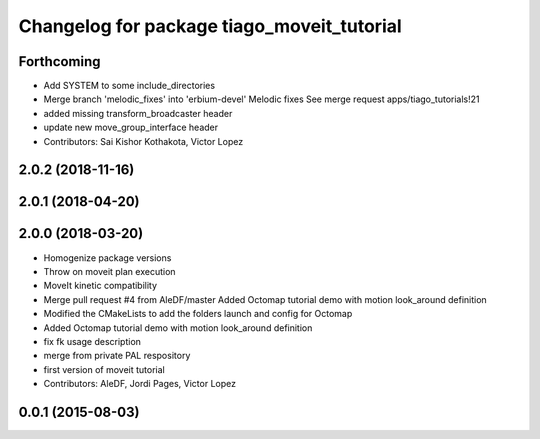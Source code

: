 ^^^^^^^^^^^^^^^^^^^^^^^^^^^^^^^^^^^^^^^^^^^
Changelog for package tiago_moveit_tutorial
^^^^^^^^^^^^^^^^^^^^^^^^^^^^^^^^^^^^^^^^^^^

Forthcoming
-----------
* Add SYSTEM to some include_directories
* Merge branch 'melodic_fixes' into 'erbium-devel'
  Melodic fixes
  See merge request apps/tiago_tutorials!21
* added missing transform_broadcaster header
* update new move_group_interface header
* Contributors: Sai Kishor Kothakota, Victor Lopez

2.0.2 (2018-11-16)
------------------

2.0.1 (2018-04-20)
------------------

2.0.0 (2018-03-20)
------------------
* Homogenize package versions
* Throw on moveit plan execution
* MoveIt kinetic compatibility
* Merge pull request #4 from AleDF/master
  Added Octomap tutorial demo with motion look_around definition
* Modified the CMakeLists to add the folders launch and config for Octomap
* Added Octomap tutorial demo with motion look_around definition
* fix fk usage description
* merge from private PAL respository
* first version of moveit tutorial
* Contributors: AleDF, Jordi Pages, Victor Lopez

0.0.1 (2015-08-03)
------------------
